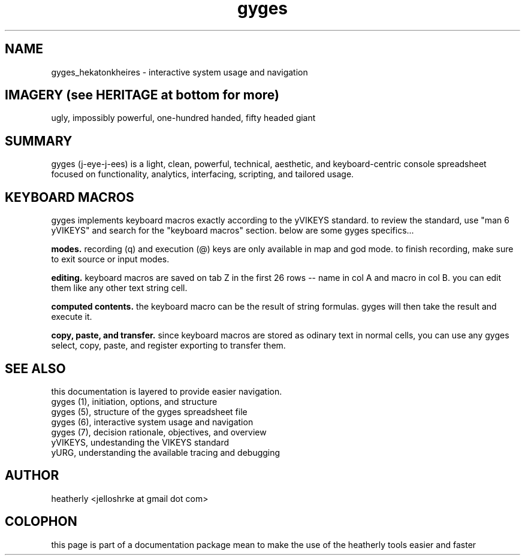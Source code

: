 .TH gyges 6 2013-Jan "linux" "heatherly custom tools manual"

.SH NAME
gyges_hekatonkheires \- interactive system usage and navigation

.SH IMAGERY (see HERITAGE at bottom for more)
ugly, impossibly powerful, one-hundred handed, fifty headed giant

.SH SUMMARY
gyges (j-eye-j-ees) is a light, clean, powerful, technical, aesthetic, and
keyboard-centric console spreadsheet focused on functionality, analytics,
interfacing, scripting, and tailored usage.

.SH KEYBOARD MACROS
gyges implements keyboard macros exactly according to the yVIKEYS standard.
to review the standard, use "man 6 yVIKEYS" and search for the "keyboard
macros" section.  below are some gyges specifics...

.B modes.  
recording (q) and execution (@) keys are only available in map and god mode.
to finish recording, make sure to exit source or input modes.

.B editing.  
keyboard macros are saved on tab Z in the first 26 rows -- name in col A and
macro in col B.  you can edit them like any other text string cell.

.B computed contents.  
the keyboard macro can be the result of string formulas.  gyges will then
take the result and execute it.

.B copy, paste, and transfer.  
since keyboard macros are stored as odinary text in normal cells, you can
use any gyges select, copy, paste, and register exporting to transfer them.


.SH SEE ALSO
this documentation is layered to provide easier navigation.
   gyges (1), initiation, options, and structure
   gyges (5), structure of the gyges spreadsheet file
   gyges (6), interactive system usage and navigation
   gyges (7), decision rationale, objectives, and overview
   yVIKEYS, undestanding the VIKEYS standard
   yURG, understanding the available tracing and debugging

.SH AUTHOR
heatherly <jelloshrke at gmail dot com>

.SH COLOPHON
this page is part of a documentation package mean to make the use of the
heatherly tools easier and faster

